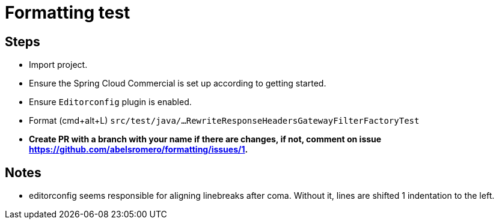 = Formatting test

== Steps

* Import project.
* Ensure the Spring Cloud Commercial is set up according to getting started.
* Ensure `Editorconfig` plugin is enabled.

* Format (cmd+alt+L) `src/test/java/...RewriteResponseHeadersGatewayFilterFactoryTest`
* *Create PR with a branch with your name if there are changes, if not, comment on issue https://github.com/abelsromero/formatting/issues/1.*


== Notes

* editorconfig seems responsible for aligning linebreaks after coma.
Without it, lines are shifted 1 indentation to the left.
